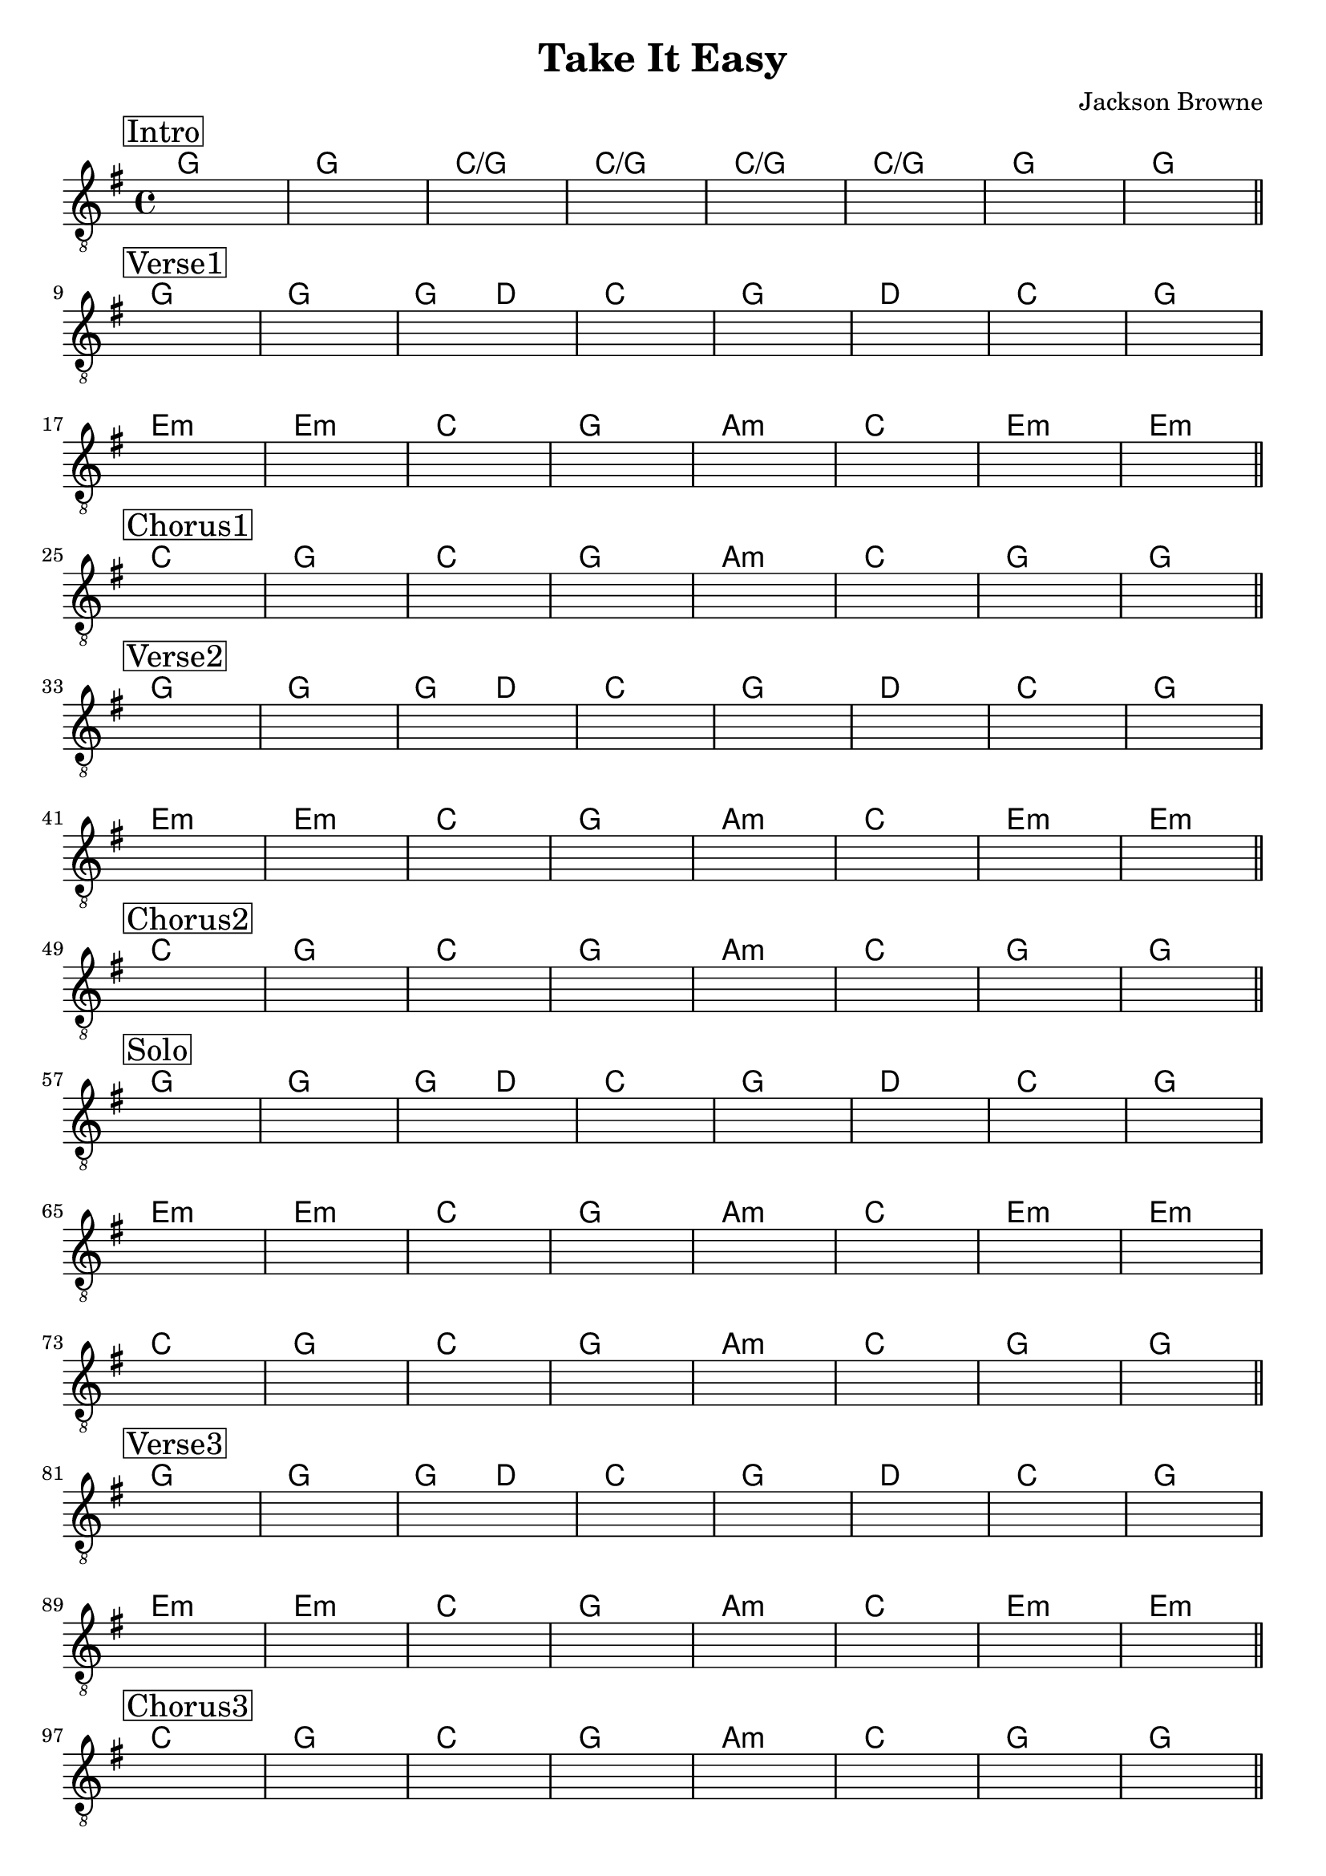 \version "2.22.1"  % necessary for upgrading to future LilyPond versions.

\header {
    title = "Take It Easy"
    composer = "Jackson Browne"
}

\layout {
    indent = 0
}


\score {
    <<
    \new ChordNames{  
        \chordmode   {
        \set noChordSymbol = "" 
            % Intro
            g1 | g | c/g | c/g | c/g | c/g | g | g | 

            % Verse 1
            g1 | g | g2 d2 | c1 | g | d | c | g |
            e:m | e:m | c | g | a:m | c | e:m | e:m |

            % Chorus 1
            c | g | c | g |a:m | c | g | g | 

            % Verse 2
            g1 | g | g2 d2 | c1 | g | d | c | g |
            e:m | e:m | c | g | a:m | c | e:m | e:m |

            % Chorus 2
            c1 | g | c | g | a:m | c | g | g | 

            % Solo
            g1  | g   | g2 d2 | c1 | g   | d | c   | g   |
            e:m | e:m | c     | g  | a:m | c | e:m | e:m |
            c   | g   | c     | g  | a:m | c | g   | g   | 

            % Verse 3
            g1  | g   | g2 d2 | c1 | g   | d | c   | g   |
            e:m | e:m | c     | g  | a:m | c | e:m | e:m |

            % Chorus 3
            c | g | c | g |a:m | c | g | g | 

            % Outro
            g | 
        }
        
    }
    \new Staff {
        \clef "treble_8" 
        \key g \major

        \once \override Score.RehearsalMark.self-alignment-X = #LEFT
        \set stringNumberOrientations = #'(up)
        
        % Intro
        \mark \markup { \box Intro }   
        s1 | s1 | s1 | s1 | s1 | s1 | s1 | s1 | \bar "||" \break
        
        % Verse 1
        \mark \markup { \box Verse1 }   
        s1 | s1 | s1 | s1 | s1 | s1 | s1 | s1 | \break
        s1 | s1 | s1 | s1 | s1 | s1 | s1 | s1 | \bar "||" \break

        % Chorus 1
        \mark \markup { \box Chorus1}
        s1 | s1 | s1 | s1 | s1 | s1 | s1 | s1 | \bar "||" \break

        % Verse 2
        \mark \markup { \box Verse2 }   
        s1 | s1 | s1 | s1 | s1 | s1 | s1 | s1 | \break
        s1 | s1 | s1 | s1 | s1 | s1 | s1 | s1 | \bar "||" \break

        % Chorus 2
        \mark \markup { \box Chorus2}
        s1 | s1 | s1 | s1 | s1 | s1 | s1 | s1 | \bar "||" \break

        % Solo
        \mark \markup { \box Solo }   
        s1 | s1 | s1 | s1 | s1 | s1 | s1 | s1 | \break
        s1 | s1 | s1 | s1 | s1 | s1 | s1 | s1 | \break
        s1 | s1 | s1 | s1 | s1 | s1 | s1 | s1 | \bar "||" \break

        % Verse 3
        \mark \markup { \box Verse3 }   
        s1 | s1 | s1 | s1 | s1 | s1 | s1 | s1 | \break
        s1 | s1 | s1 | s1 | s1 | s1 | s1 | s1 | \bar "||" \break
        
        % Chorus 3
        \mark \markup { \box Chorus3}
        s1 | s1 | s1 | s1 | s1 | s1 | s1 | s1 | \bar "||" \break

        % Outro
        \mark \markup { \box Outro }   
        s1 | \bar "||" 
    }
    >>
    
}